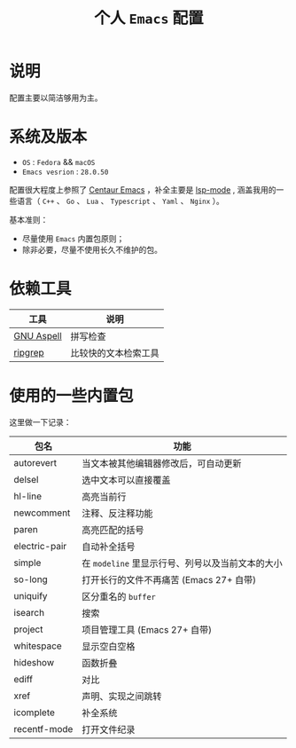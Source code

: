 #+TITLE: 个人 ~Emacs~ 配置

* 说明
配置主要以简洁够用为主。

* 系统及版本
- =OS= : =Fedora= && =macOS=
- =Emacs vesrion= : =28.0.50=

配置很大程度上参照了 [[https://github.com/seagle0128/.emacs.d][Centaur Emacs]] ，补全主要是 [[https://github.com/emacs-lsp/lsp-mode][lsp-mode]] ,
涵盖我用的一些语言（ ~C++~ 、 ~Go~ 、 ~Lua~ 、 ~Typescript~ 、 ~Yaml~ 、 ~Nginx~ ）。

基本准则：
- 尽量使用 ~Emacs~ 内置包原则；
- 除非必要，尽量不使用长久不维护的包。

* 依赖工具

| 工具       | 说明                   |
|------------+------------------------|
| [[http://aspell.net/][GNU Aspell]] | 拼写检查               |
| [[https://github.com/BurntSushi/ripgrep][ripgrep]]    | 比较快的文本检索工具   |

* 使用的一些内置包

这里做一下记录：

| 包名 | 功能 |
|------+------|
| autorevert | 当文本被其他编辑器修改后，可自动更新  |
| delsel | 选中文本可以直接覆盖 |
| hl-line | 高亮当前行 |
| newcomment | 注释、反注释功能 |
| paren | 高亮匹配的括号 |
| electric-pair | 自动补全括号 |
| simple | 在 ~modeline~ 里显示行号、列号以及当前文本的大小  |
| so-long | 打开长行的文件不再痛苦 (Emacs 27+ 自带) |
| uniquify | 区分重名的 ~buffer~ |
| isearch | 搜索 |
| project | 项目管理工具 (Emacs 27+ 自带) |
| whitespace | 显示空白空格  |
| hideshow | 函数折叠 |
| ediff | 对比 |
| xref | 声明、实现之间跳转 |
| icomplete | 补全系统 |
| recentf-mode | 打开文件纪录 |
